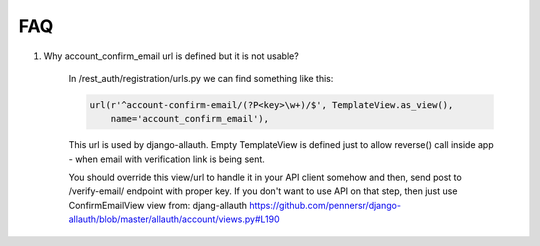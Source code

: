 FAQ
===

1. Why account_confirm_email url is defined but it is not usable?

    In /rest_auth/registration/urls.py we can find something like this:

    .. code-block:: python

        url(r'^account-confirm-email/(?P<key>\w+)/$', TemplateView.as_view(),
            name='account_confirm_email'),

    This url is used by django-allauth. Empty TemplateView is defined just to allow reverse() call inside app - when email with verification link is being sent.

    You should override this view/url to handle it in your API client somehow and then, send post to /verify-email/ endpoint with proper key.
    If you don't want to use API on that step, then just use ConfirmEmailView view from:
    djang-allauth https://github.com/pennersr/django-allauth/blob/master/allauth/account/views.py#L190
